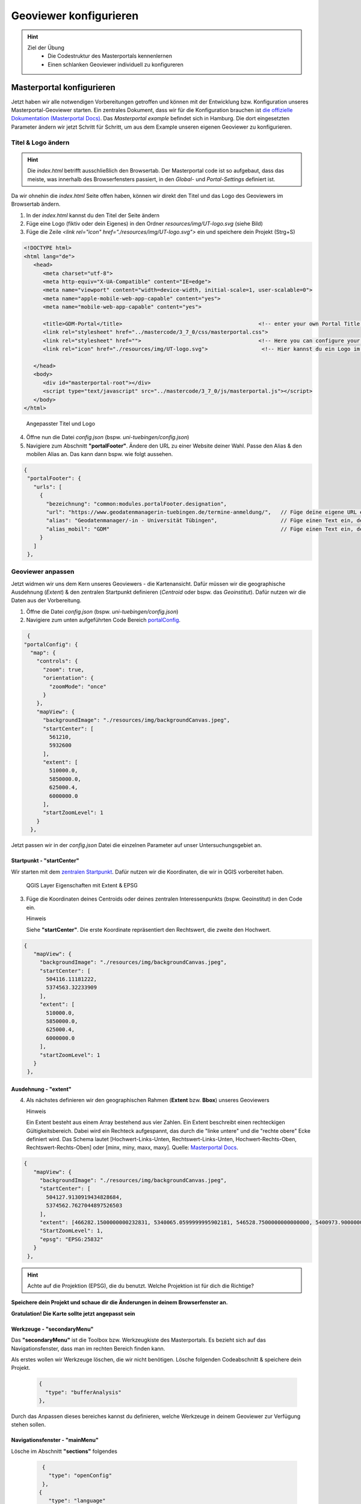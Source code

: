 ==========
Geoviewer konfigurieren
==========

.. hint::

   Ziel der Übung
      * Die Codestruktur des Masterportals kennenlernen 
      * Einen schlanken Geoviewer individuell zu konfigureren

.. seealso::

      *  `Visual Studio Code <https://code.visualstudio.com/>`__
      *  `Live Server <https://marketplace.visualstudio.com/items?itemName=ritwickdey.LiveServer>`__
      *  `Masterportal Docs <https://www.masterportal.org/mkdocs/doc/v3.7.0/User/About/>`__


Masterportal konfigurieren
===========
Jetzt haben wir alle notwendigen Vorbereitungen getroffen und können mit der Entwicklung bzw. Konfiguration unseres Masterportal-Geoviewer starten.
Ein zentrales Dokument, dass wir für die Konfiguration brauchen ist `die offizielle Dokumentation (Masterportal Docs) <https://www.masterportal.org/mkdocs/doc/v3.7.0/User/About/>`__.
Das *Masterportal example* befindet sich in Hamburg. Die dort eingesetzten Parameter ändern wir jetzt Schritt für Schritt, um aus dem Example unseren eigenen Geoviewer zu konfigurieren.

Titel & Logo ändern
-----------

.. hint::

   Die *index.html* betrifft ausschließlich den Browsertab. Der Masterportal code ist so aufgebaut, dass das meiste, was innerhalb des Browserfensters passiert, in den *Global-* und *Portal-Settings* definiert ist.

Da wir ohnehin die *index.html* Seite offen haben, können wir direkt den Titel und das Logo des Geoviewers im Browsertab ändern.

1. In der *index.html* kannst du den Titel der Seite ändern 
2. Füge eine Logo (fiktiv oder dein Eigenes) in den Ordner *resources/img/UT-logo.svg* (siehe Bild)
3. Füge die Zeile *<link rel="icon" href="./resources/img/UT-logo.svg">* ein und speichere dein Projekt (Strg+S)

.. code-block:: html

   <!DOCTYPE html>
   <html lang="de">
      <head>
         <meta charset="utf-8">
         <meta http-equiv="X-UA-Compatible" content="IE=edge">
         <meta name="viewport" content="width=device-width, initial-scale=1, user-scalable=0">
         <meta name="apple-mobile-web-app-capable" content="yes">
         <meta name="mobile-web-app-capable" content="yes">

         <title>GDM-Portal</title>                                           <!-- enter your own Portal Title for the website at this -->
         <link rel="stylesheet" href="../mastercode/3_7_0/css/masterportal.css">
         <link rel="stylesheet" href="">                                     <!-- Here you can configure your own fonts as url -->
         <link rel="icon" href="./resources/img/UT-logo.svg">                 <!-- Hier kannst du ein Logo im Browsertab einfügen -->

      </head>
      <body>
         <div id="masterportal-root"></div>
         <script type="text/javascript" src="../mastercode/3_7_0/js/masterportal.js"></script>
      </body>
   </html>

.. figure:: img/masterportal_index_html_title.PNG
   :alt: Angepasster Titel und Logo
   :width: 800px

   Angepasster Titel und Logo

4. Öffne nun die Datei *config.json* (bspw. *uni-tuebingen/config.json*)
5. Navigiere zum Abschnitt **"portalFooter"**. Ändere den URL zu einer Website deiner Wahl. Passe den Alias & den mobilen Alias an. Das kann dann bspw. wie folgt aussehen.

.. code-block:: json

   {
    "portalFooter": {
      "urls": [
        {
          "bezeichnung": "common:modules.portalFooter.designation",
          "url": "https://www.geodatenmanagerin-tuebingen.de/termine-anmeldung/",   // Füge deine eigene URL ein
          "alias": "Geodatenmanager/-in - Universität Tübingen",                    // Füge einen Text ein, der für die URL angezeigt werden soll
          "alias_mobil": "GDM"                                                      // Füge einen Text ein, der in der mobilen Version angezeigt werden soll
        }
      ]
    },

Geoviewer anpassen
-----------

Jetzt widmen wir uns dem Kern unseres Geoviewers - die Kartenansicht. Dafür müssen wir die geographische Ausdehnung (*Extent*) & 
den zentralen Startpunkt definieren (*Centroid* oder bspw. das *Geoinstitut*). Dafür nutzen wir die Daten aus der Vorbereitung.

1. Öffne die Datei *config.json* (bspw. *uni-tuebingen/config.json*)
2. Navigiere zum unten aufgeführten Code Bereich `portalConfig <https://www.masterportal.org/mkdocs/doc/v3.7.0/User/Portal-Config/config.json/>`__.

.. code-block:: json

   {
  "portalConfig": {
    "map": {
      "controls": {
        "zoom": true,
        "orientation": {
          "zoomMode": "once"
        }
      },
      "mapView": {
        "backgroundImage": "./resources/img/backgroundCanvas.jpeg",
        "startCenter": [
          561210,
          5932600
        ],
        "extent": [
          510000.0,
          5850000.0,
          625000.4,
          6000000.0
        ],
        "startZoomLevel": 1
      }
    },

Jetzt passen wir in der *config.json* Datei die einzelnen Parameter auf unser Untersuchungsgebiet an.

Startpunkt - **"startCenter"**
"""""""""""

Wir starten mit dem `zentralen Startpunkt <https://www.masterportal.org/mkdocs/doc/v3.7.0/User/Portal-Config/config.json.de/#datatypescoordinate>`__.
Dafür nutzen wir die Koordinaten, die wir in QGIS vorbereitet haben.

.. figure:: img/qgis-projekt_bbox_extent.PNG
   :alt: QGIS Layer Eigenschaften
   :width: 800px

   QGIS Layer Eigenschaften mit Extent & EPSG

3. Füge die Koordinaten deines Centroids oder deines zentralen Interessenpunkts (bspw. Geoinstitut) in den Code ein.

   .. raw:: html

      <details>

   .. raw:: html

      <summary>

   Hinweis

   .. raw:: html

      </summary>

   .. raw:: html

      <ul>

   .. raw:: html

      <li>

   Siehe **"startCenter"**. Die erste Koordinate repräsentiert den Rechtswert, die zweite den Hochwert.


.. code-block:: json

   {
      "mapView": {
        "backgroundImage": "./resources/img/backgroundCanvas.jpeg",
        "startCenter": [
          504116.11181222,
          5374563.32233909
        ],
        "extent": [
          510000.0,
          5850000.0,
          625000.4,
          6000000.0
        ],
        "startZoomLevel": 1
      }
    },


Ausdehnung - **"extent"**
"""""""""""

4. Als nächstes definieren wir den geographischen Rahmen (**Extent** bzw. **Bbox**) unseres Geoviewers


   .. raw:: html

      <details>

   .. raw:: html

      <summary>

   Hinweis

   .. raw:: html

      </summary>

   .. raw:: html

      <ul>

   .. raw:: html

      <li>

   Ein Extent besteht aus einem Array bestehend aus vier Zahlen. Ein Extent beschreibt einen rechteckigen Gültigkeitsbereich. Dabei wird ein Rechteck aufgespannt, 
   das durch die "linke untere" und die "rechte obere" Ecke definiert wird. Das Schema lautet [Hochwert-Links-Unten, Rechtswert-Links-Unten, Hochwert-Rechts-Oben, 
   Rechtswert-Rechts-Oben] oder [minx, miny, maxx, maxy]. Quelle: `Masterportal Docs <https://www.masterportal.org/mkdocs/doc/v3.7.0/User/Portal-Config/config.json.de/#datatypesextent>`__.


.. code-block:: json

   {
      "mapView": {
        "backgroundImage": "./resources/img/backgroundCanvas.jpeg",
        "startCenter": [
          504127.9130919434828684,
          5374562.7627044897526503
        ],
        "extent": [466282.1500000000232831, 5340065.0599999995902181, 546528.7500000000000000, 5400973.9000000003725290],
        "StartZoomLevel": 1,
        "epsg": "EPSG:25832"
      }
    },


.. hint::

   Achte auf die Projektion (EPSG), die du benutzt. Welche Projektion ist für dich die Richtige?

**Speichere dein Projekt und schaue dir die Änderungen in deinem Browserfenster an.** 

**Gratulation! Die Karte sollte jetzt angepasst sein**

Werkzeuge - **"secondaryMenu"**
"""""""""""
 
Das **"secondaryMenu"** ist die Toolbox bzw. Werkzeugkiste des Masterportals. Es bezieht sich auf das Navigationsfenster, dass man im rechten Bereich finden kann.

Als erstes wollen wir Werkzeuge löschen, die wir nicht benötigen. Lösche folgenden Codeabschnitt & speichere dein Projekt.

 .. code-block:: json

          {
            "type": "bufferAnalysis"
          },

Durch das Anpassen dieses bereiches kannst du definieren, welche Werkzeuge in deinem Geoviewer zur Verfügung stehen sollen.

Navigationsfenster - **"mainMenu"**
"""""""""""

Lösche im Abschnitt **"sections"** folgendes

 .. code-block:: json

          {
            "type": "openConfig"
          },
         {
            "type": "language"
          }

Speichere deine Datei und sieh dir die Veränderungen im Geoviewer an. Was hat sich geändert?


Überblick *config.json*
-----------

In der folgenden Abbildung kannst du dir einen Überblick verschaffen, welche Code-Abschnitt der *config.json* für welche bereiche des Geoviewers zuständig sind.

.. figure:: img/masterportal_code_geoviewer_connect.jpg
   :alt: Masterportal code und Geoviewer Überblick
   :width: 800px

   Geoviewer und Masterportal *config.json* kombiniert